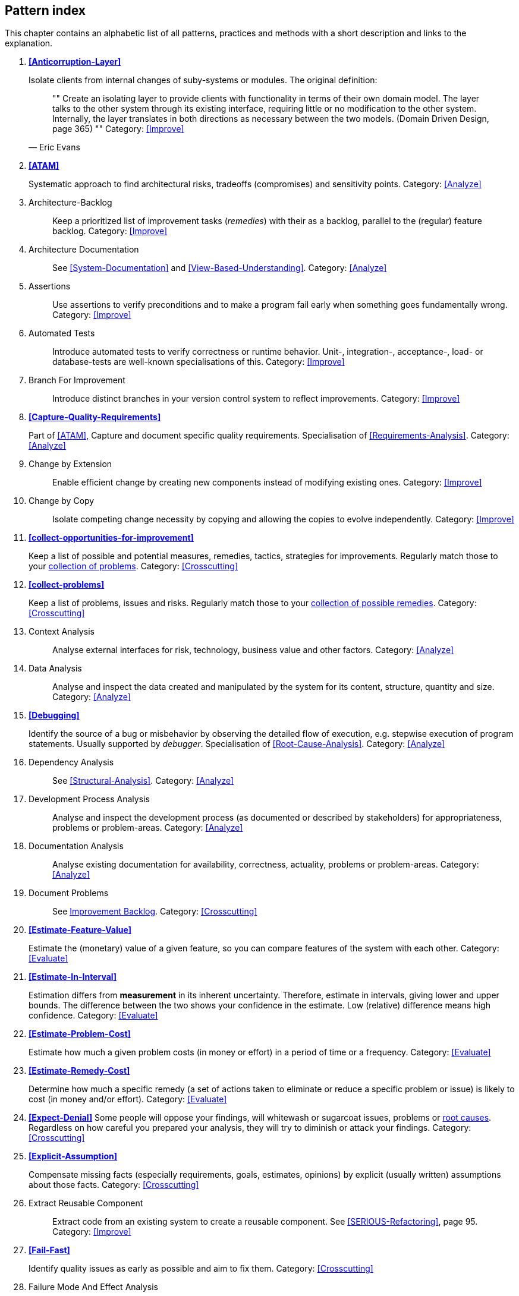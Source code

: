 == Pattern index

This chapter contains an alphabetic list of all patterns, practices and methods with a
short description and links to the explanation.

. *<<Anticorruption-Layer>>*
+
Isolate clients from internal changes of suby-systems or modules. The original definition:
+

[quote, Eric Evans]
""    
Create an isolating layer to provide clients with functionality in terms of their own domain model. The layer talks to the other system through its existing interface, requiring little or no modification to the other system. Internally, the layer translates in both directions as necessary between the two models. (Domain Driven Design, page 365)
""
Category: <<Improve>>
+

. *<<ATAM>>*
+
Systematic approach to find architectural risks, tradeoffs (compromises) and sensitivity points.
Category: <<Analyze>>
+

. [[Architecture-Backlog]]
[pattern]#Architecture-Backlog#:: Keep a prioritized list of improvement tasks (_remedies_) with their
as a backlog, parallel to the (regular) feature backlog. 
Category: <<Improve>>
+

. [[Architecture-Documentation]]
[pattern]#Architecture Documentation#:: See <<System-Documentation>> and <<View-Based-Understanding>>.
Category: <<Analyze>>
+

. [[Assertions]]
[pattern]#Assertions#:: Use assertions to verify preconditions and to make a program fail early when something goes fundamentally wrong.
Category: <<Improve>>
+

. [[Automated-Tests]]
[pattern]#Automated Tests#:: Introduce automated tests to verify correctness or runtime behavior. Unit-, integration-, acceptance-, load- or database-tests are well-known specialisations of this.
Category: <<Improve>>
+


. [[Branch-For-Improvement]]
[pattern]#Branch For Improvement#:: Introduce distinct branches in your version control system to reflect improvements.
Category: <<Improve>>
+

. *<<Capture-Quality-Requirements>>*
+
Part of <<ATAM>>, Capture and document specific quality requirements. Specialisation of <<Requirements-Analysis>>. 
Category: <<Analyze>>
+

. [[Change-by-Extension]]
[pattern]#Change by Extension#:: Enable efficient change by creating new components instead of modifying existing ones.
Category: <<Improve>>
+

. [[Change-by-Copy]]
[pattern]#Change by Copy#:: Isolate competing change necessity by copying and allowing the copies to evolve independently.
Category: <<Improve>>
+


. *<<collect-opportunities-for-improvement>>*
+
Keep a list of possible and potential measures, remedies, tactics, strategies for improvements. Regularly match those to your <<collect-problems, collection of problems>>.
Category: <<Crosscutting>>
+

. *<<collect-problems>>*
+
Keep a list of problems, issues and risks. Regularly match those to your <<collect-opportunities-for-improvement, collection of possible remedies>>.
Category: <<Crosscutting>> 

. [[Context-Analysis]]
[pattern]#Context Analysis#:: Analyse external interfaces for risk, technology, business value and other factors.
Category: <<Analyze>>
+

. [[Data-Analysis]]
[pattern]#Data Analysis#:: Analyse and inspect the data created and manipulated by the system for its content, structure, quantity and size.
Category: <<Analyze>>
+ 


. *<<Debugging>>*
+
Identify the source of a bug or misbehavior by observing the
detailed flow of execution, e.g. stepwise execution of program statements. Usually supported by _debugger_. Specialisation of <<Root-Cause-Analysis>>.
Category: <<Analyze>>
+

. [[Dependency-Analysis]]
[pattern]#Dependency Analysis#:: See <<Structural-Analysis>>.
Category: <<Analyze>>
+


. [[Development-Process-Analysis]]
[pattern]#Development Process Analysis#:: Analyse and inspect the development process (as documented or described by stakeholders) for appropriateness, problems or problem-areas.
Category: <<Analyze>>
+

. [[Documentation-Analysis]]
[pattern]#Documentation Analysis#:: Analyse existing documentation for availability, correctness, actuality, problems or problem-areas. 
Category: <<Analyze>>
+


. [[Document-Problems]] 
[pattern]#Document Problems#:: See <<improvement-backlog, Improvement Backlog>>.
Category: <<Crosscutting>>
+


. *<<Estimate-Feature-Value>>*
+
Estimate the (monetary) value of a given feature, so you can compare features of the system with each other.
Category: <<Evaluate>>
+

. *<<Estimate-In-Interval>>*
+
Estimation differs from *measurement* in its inherent uncertainty. Therefore, estimate in intervals, giving lower and upper bounds. The difference between the two shows your confidence in the estimate. Low (relative) difference means high confidence. 
Category: <<Evaluate>>
+

. *<<Estimate-Problem-Cost>>*
+
Estimate how much a given problem costs (in money or effort) in a period of time or a frequency. 
Category: <<Evaluate>>
+

. *<<Estimate-Remedy-Cost>>*
+
Determine how much a specific remedy (a set of actions taken to eliminate or reduce a specific problem or issue) is likely to cost (in money and/or effort).
Category: <<Evaluate>>
+

. *<<Expect-Denial>>*
Some people will oppose your findings, will whitewash or sugarcoat issues, problems or <<Root-Cause-Analysis, root causes>>. Regardless on how careful you prepared your analysis, they will try to diminish or attack your findings. Category: <<Crosscutting>>
+

. *<<Explicit-Assumption>>*
+
Compensate missing facts (especially requirements, goals, estimates, opinions) by explicit (usually written) assumptions about those facts.
Category: <<Crosscutting>>
+

. [[Extract-Reusable-Component]]
[pattern]#Extract Reusable Component#:: Extract code from an existing system to create a reusable component. See <<SERIOUS-Refactoring>>, page 95.
Category: <<Improve>>
+


. *<<Fail-Fast>>*
+
Identify quality issues as early as possible and aim to fix them.
Category: <<Crosscutting>>
+

. [[Failure-Mode-And-Effect-Analysis]]
[pattern]#Failure Mode And Effect Analysis#:: Systematically analyze postulated failures (problems, issues) and identify the resultant effects on overall system operations. 
Category: <<Evaluate>>
+

. *<<Fast-Feedback>>*
+
Evaluate the quality of work artifacts and processes as early as possible. Enables teams to apply corrective actions or take countermeasures as early as possible.
Category: <<Crosscutting>>
+

. [[Front-End-Switch]] 
[pattern]#Front End Switch#:: Route front-end requests to either new or old backend systems, depending on their nature.
Category: <<Improve>>
+

. [[Group-Improvement-Actions]]
[pattern]#Group Improvement Actions#:: Collect several improvement actions, which can or shall be applied or implemented together.
Category: <<Improve>>
+

. [[Handle-If-Else-Chains]]
[pattern]#Handle If Else Chains#:: Refactor nested if-then-else structures for improved understandability.
Category: <<Improve>>
+

. [[Hierarchical-Quality-Model]]
[pattern]#Hierarchical Quality Model#:: Decompose the overall goal of "high quality" into more detailed and precise requirements, finally resulting in a tree-like structure. See <<ATAM>> and <<Quality-Requirements>>.
Category: <<Analyze>>
+

. [[Impact-Analysis]]
[pattern]#Impact Analysis#:: Determine what impact (in code, concepts and the organization) a specific action (e.g. refactoring) will or might have.
Category: <<Evaluate>>
+

. [[Improve-Code-Layout]]
[pattern]#Improve Code Layout#:: Making code easier to read results in better understandability.
Category: <<Improve>>
+

. *<<improvement-backlog>>*
+ 
Keep a backlog of possible improvements, remedies, tactics or strategies.
Category: <<Crosscutting>>
+


. *<<Instrument-System>>*
+
Instrument either the executable or the source code to make 
<<Explicit-Assumption, assumtions explicit>> and expand on <<Runtime-Analysis>> and 
<<Runtime-Artifact-Analysis>>. 
Category: <<Analyze>>
+

. *<<Interface-Segregation-Principle>>*
+
Reduce coupling between clients and service provider.
Category: <<Improve>>
+


. *<<Introduce-Boy-Scout-Rule>>*
+
Establish a policy to perform certain structural
implrovements each time an artifact (sourcecode, configuration, documents etc.)
is changed. Usable in situations where a <<Refactoring-Plan>> is not feasible or in
addition to such a plan.
Category: <<Improve>>
+

. [[Introduce-Layering]]
[pattern]#Introduce Layering#:: Introduce _layers_ within the source code to improve _separation of concern_. It's common to have at least a _business layer_ and an _interface layer_ - the latter for both user- and programatic interfaces. See http://blog.8thlight.com/uncle-bob/2012/08/13/the-clean-architecture.html[Uncle Bob's Clean Architecture] for a short summary.
Category: <<Improve>>
+

. [[Isolate-Changes]]
[pattern]#Isolate Changes#:: Introduce interfaces and intra-system borders, so that changes cannot propagate to other areas.
Category: <<Improve>>
+

. [[Issue-Tracker-Analysis]]
[pattern]#Issue Tracker Analysis#:: Analyse entries from issue-tracker to identify critical areas, components or stakeholders. 
Category: <<Analyze>>
+

. [[Keep-Data-Toss-Code]]
[pattern]#Keep Data Toss Code#:: A strategy to improve systems, keeping the data created with the (old) systems as foundation for a new one. Also described as <<Keller-Migration, Bridge-to-the-New-Town>> (by Wolfgang Keller). This is the opposite of <<Never-Change-Running-System>>.
Category: <<Improve>>
+

. [[Limit-Feature-by-Client]]
[pattern]#Limit Feature by Client#:: Support different feature sets for different clients, fade out legacy versions based on usage.
Category: <<Improve>>
+

. *<<Manage-Complex-Client-Dependencies-With-Facade>>*
+
Simplify the interaction of a client with a set of service components.
Category: <<Improve>>
+

. [[Migrate-Data]]
[pattern]#Migrate Data#:: Transform existing data from one structure or representation into another by keeping its original intent or semantic intact.
Category: <<Improve>>
+

. [[Mikado-Method]]
[pattern]#Mikado-Method#:: Coordinated <<Refactoring, refactoring>> effort, described in the <<Mikado, Mikado-book>>.
Category: <<Improve>>


. [[Natural-Death]]
[pattern]#Natural Death#:: Keep old system running and only retire it once all objects contained reach end of life according to their life cycle. 
Category: <<Improve>>
+

. [[Never-Change-Running-System]]
[pattern]#Never Change Running System#:: To minimize risks, you should try to refrain from changes to existing (working) code - as every change
inevitably introduces new risks or even bugs.
Category: <<Improve>>
+

. [[Never-Rewrite-Running-System]]
[pattern]#Never Rewrite Running System#:: Joel Spolsky arguments, <<Spolsky-NeverRewrite, never to rewrite a system from scratch>>, as you will likely make many new mistake and won't generate much added value.
Category: <<Improve>>
+

. [[Organizational-Analysis]]
[pattern]#Organizational Analysis#:: Analyse and inspect organization(s) responsible for the system.
Category: <<Analyze>>
+

. [[Outside-in-Interfaces]]
[pattern]#Outside-in Interfaces#:: Modularize system in line with external, modular interfaces.
Category: <<Improve>>
+

. [[Performance-Analysis]]
[pattern]#Performance Analysis#:: Analyze the runtime behavior of the <<SuD>> with respect to time and resource consumption, e.g. by measuring execution times, required memory or other crucial resources. See <<Profiling>> and <<Quantitative-Analysis>>.
Category: <<Analyze>>
+

. *<<Pre-Interview-Questionnaire>>*
+
Prior to interviewing stakeholders, present them with a written questionnaire, so they can reflect in advance. A specialisation of <<Questionnaire>>.
Category: <<Analyze>>
+

. [[Profiling]]
[pattern]#Profiling#:: Measure resource consumption of a system during its operation.
Category: <<Analyze>>
+

. *<<Qualitative-Analysis>>*
+
See <<Quality-Requirements>>.
Category: <<Analyze>>
+

. [[Quality-Driven-Software-Architecture]]
[pattern]#Quality Driven Software Architecture# (QDSA):: Derive (technical, structural or process-related) decisions based upon detailed quality requirements. QDSA requires <<Capture-Quality-Requirements, explicit quality requirements>>. See <<Quality-Function-Deployment>>.
Category: <<Improve>>
+

. [[Quality-Function-Deployment]]
[pattern]#Quality Function Deployment#:: (QFD) Systematically translate customer requirements into technical requirements for  system development and maintenance. See <<Quality-Driven-Software-Architecture>>.
+

. [[Quantitative-Analysis]]
[pattern]#Quantitative Analysis#:: Measure artifacts or processes within the system, e.g. source code. For example, see <<Static-Code-Analysis>>.
Category: <<Analyze>>
+

. [[Questionnaire]]
[pattern]#Questionnaire#:: Written collection of questions presented to stakeholders. Can be addendum, preparation or replacement of <<Stakeholder-Interview>>.
Category: <<Analyze>>
+

. [[Refactoring]]
[pattern]#Refactoring#:: Source code transformation that does not change functionality of system. See <<Fowler-Refactoring>>.
Category: <<Improve>>
+

. [[Refactoring-Plan]]
[pattern]#Refactoring Plan#:: The route of refactoring, as discussed within the development team. This plan should always be visible to every team member.
Category: <<Improve>>
+

. [[Requirements-Analysis]]
[pattern]#Requirements Analysis#:: Analyze (current) requirements: required features and required constraints
Category: <<Analyze>>
+

. [[Remove-Nested-Control-Structures]]
[pattern]#Remove Nested Control Structures#:: Re-structure code so that deeply nested or complicated control structures are replaced by semantically identical versions. Special case of <<Refactoring>>, similar to <<Untangle-Code>>.
Category: <<Improve>>
+

. *<<Root-Cause-Analysis>>*
+
_Find the evil at the bottom_: Explicitely differentiate between symptom and cause: Identify root causes of symptoms, problems or issues.
Category: <<Analyze>>
+

. [[Runtime-Analysis]]
[pattern]#Runtime Analysis#:: See <<Profiling>>, <<Performance-Analysis>> and <<Runtime-Artifact-Analysis>>.
Category: <<Analyze>>
+

. [[Runtime-Artifact-Analysis]]
[pattern]#Runtime Artifact Analysis#:: (aka Log-Analysis, Trace-Analysis, Protocol-Analysis) Inspect artifacts created at runtime (e.g. logfiles, protocolls, system-traces) for information about problems, root-causes or system behavior.
Category: <<Analyze>>
// TODO: perhaps Log-Analysis deserves a separate entry? Especially in security
// sensitiv environments? MM 2014-03-16 
+

. [[Sample-For-Improvement]]
[pattern]#Sample For Improvement#:: Provide concrete code example for typical improvement situations, so that developers can improve existing code easily.
Category: <<Improve>>
+

. [[Schedule-Work]]
[pattern]#Schedule Work#:: Schedule refactoring or improvement work, so that all (business and technical) stakeholders know about them. 
Category: <<Improve>>
+

. [[Separate-Cause-From-Effect]]
[pattern]#Separate Cause From Effect#:: See <<Root-Cause-Analysis>>.
Category: <<Analyze>>
+

. *<<Software-Archeology>>*
+
Understand software by analysing its source code, usually in absence of other documentation or knowledge sources.  
Category: <<Analyze>>
+

. *<<Stakeholder-Analysis>>*
+
Find out which people, roles, organizational units or organizations have interests in the <<SuD>>.
Category: <<Analyze>>
+


. *<<Stakeholder-Interview>>*
+
Conduct personal interviews with key persons of the <<SuD>> or associated processes to identify, clarify or discuss potential issues and remedies.
Category: <<Analyze>>
+

. [[Stakeholder-Specific-Communication]]
[pattern]#Stakeholder Specific Communication#:: Communicate with stakeholders by actively applying their specific or favored terminology and/or communication channels.
Category: <<Analyze>>
+


. *<<Static-Code-Analysis>>*
+
Analyse source code to identify building blocks and their dependencies, determine complexity, coupling, cohesion and other structural properties.
Category: <<Analyze>>
+

. [[Structural-Analysis]]
[pattern]#Structural Analysis#:: Analyze the static structures (e.g. building block structure) of the <<SuD>>, e.g. package or module dependencies, runtime- and/or deployment dependencies. See the more specific <<Static-Code-Analysis>>, <<Context-Analysis>> and <<Data-Analysis>>. 
Category: <<Analyze>>
+

. *<<Systematic-Decisions>>*
+
Systematically prepare and take decisions by finding appropriate options, check assumptions, overcome emotion and prepare to be wrong. See <<heath-decisive, Decisive (by C+D Heath)>>.
Category: <<Crosscutting>>
 

. [[System-Documentation]]
[pattern]#System Documentation#:: Document relevant structures, concepts, decisions, interfaces etc. of the system to increase. See <<arc42>>. 
Category: <<Analyze>>
+

. *<<Take-What-They-Mean>>*
+
Natural language has the risk, that semantics on the senders' side differs from semantics of the receiver: People simply misunderstand each other because _meaning_ of words differ between people. Pattern provided by Phillip Ghadir (who is too humble to claim this discovery)
Category: <<Analyze>>
+

. [[Toggle-Feature]]
[pattern]#Toggle Feature#:: Simultaneously support evolved, competing or conflicting features at runtime by toggling feature flags.
Category: <<Improve>>
+

. *<<Traceability>>*
+
Maintain references to the origin of problems or issues: Remember who told you about a problem, in which documents you found issues and in what version of the source you identified risks or faults. 
Category: <<Crosscutting>>
+


. [[Untangle-Code]]
[pattern]#Untangle Code#:: Remove unneccessary complications in code, e.g. nested structures, dependencies, dead-code, duplicate-code etc. See <<Remove-Nested-Control-Structures>>. Special case of <<Refactoring>>.
Category: <<Improve>>
+


. [[Use-Case-Cluster]]
[pattern]#Use Case Cluster#:: Understand system functionality by grouping functionality into clusters to reduce complexity.
Category: <<Analyze>>
+

. *<<Use-Invariants-To-Kill-Zombies>>*
+
Use Invariants to make sure that you can
kill Zombies safely. If code seems to be ``dead'' -- meaning that it
supposedly isn't called anymore -- but no one dares to remove it from the
codebase, the introduction of invariants can provide reliable feedback on
whether it is safe to remove the code or not.
Category: <<Improve>>
+

. *<<View-Based-Understanding>>*
+
Create architectural views (mainly building block view) to understand and communicate code structure.
Category: <<Analyze>>
+

